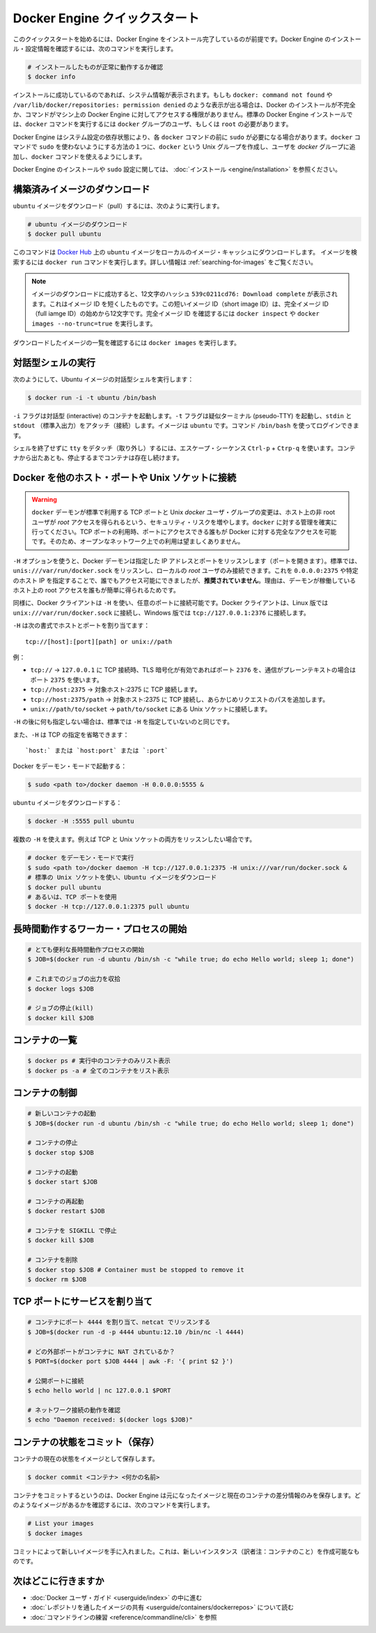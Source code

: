 ﻿.. -*- coding: utf-8 -*-
.. URL: https://docs.docker.com/engine/quickstart/
.. SOURCE: https://github.com/docker/docker/blob/master/docs/quickstart.md
.. doc version: 1.10
      https://github.com/docker/docker/commits/master/docs/quickstart.md
.. check date: 2016/03/12
.. Commits on Mar 1, 2016 0b882cc0140bc03dfe79462c5cdf77b972c94067
.. -----------------------------------------------------------------------------

.. Docker Engine Quickstart

.. _docker-engine-quickstart:

=============================
Docker Engine クイックスタート
=============================

.. This quickstart assumes you have a working installation of Docker Engine. To verify Engine is installed and configured, use the following command:

このクイックスタートを始めるには、Docker Engine をインストール完了しているのが前提です。Docker Engine のインストール・設定情報を確認するには、次のコマンドを実行します。

..    # Check that you have a working install

.. code-block:: bash

   # インストールしたものが正常に動作するか確認
   $ docker info

.. If you have a successful install, the system information appears. If you get docker: command not found or something like /var/lib/docker/repositories: permission denied you may have an incomplete Docker installation or insufficient privileges to access Engine on your machine. With the default installation of Engine docker commands need to be run by a user that is in the docker group or by the root user.

インストールに成功しているのであれば、システム情報が表示されます。もしも ``docker: command not found`` や ``/var/lib/docker/repositories: permission denied`` のような表示が出る場合は、Docker のインストールが不完全か、コマンドがマシン上の Docker Engine に対してアクセスする権限がありません。標準の Docker Engine インストールでは、``docker`` コマンドを実行するには ``docker`` グループのユーザ、もしくは ``root`` の必要があります。

.. Depending on your Engine system configuration, you may be required to preface each docker command with sudo. One way to avoid having to use sudo with the docker commands is to create a Unix group called docker and add users that will be entering docker commands to the ‘docker’ group.

Docker Engine はシステム設定の依存状態により、各 ``docker`` コマンドの前に ``sudo`` が必要になる場合があります。``docker`` コマンドで ``sudo`` を使わないようにする方法の１つに、``docker`` という Unix グループを作成し、ユーザを `docker` グループに追加し、``docker`` コマンドを使えるようにします。

.. For more information about installing Docker Engine or sudo configuration, refer to the installation instructions for your operating system.

Docker Engine のインストールや ``sudo`` 設定に関しては、 :doc:`インストール <engine/installation>` を参照ください。


.. Download a pre-built image

構築済みイメージのダウンロード
==============================

.. To pull an `ubuntu` image, run:

``ubuntu`` イメージをダウンロード（pull）するには、次のように実行します。

.. # Download an ubuntu image

.. code-block:: bash

   # ubuntu イメージのダウンロード
   $ docker pull ubuntu

.. This downloads the ubuntu image by name from Docker Hub to a local image cache. To search for an image, run docker search. For more information, go to: Searching images

このコマンドは `Docker Hub <https://hub.docker.com/>`_ 上の ``ubuntu`` イメージをローカルのイメージ・キャッシュにダウンロードします。  イメージを検索するには ``docker run`` コマンドを実行します。詳しい情報は :ref:`searching-for-images` をご覧ください。

.. Note: When the image is successfully downloaded, you see a 12 character hash 539c0211cd76: Download complete which is the short form of the Image ID. These short Image IDs are the first 12 characters of the full image ID. To view this information, run docker inspect or docker images --no-trunc=true.

.. note::

   イメージのダウンロードに成功すると、12文字のハッシュ ``539c0211cd76: Download complete`` が表示されます。これはイメージ ID を短くしたものです。この短いイメージ ID（short image ID）は、完全イメージ ID （full iamge ID）の始めから12文字です。完全イメージ ID を確認するには ``docker inspect`` や ``docker images --no-trunc=true`` を実行します。

.. To display a list of downloaded images, run docker images.

ダウンロードしたイメージの一覧を確認するには ``docker images`` を実行します。

.. Running an interactive shell

対話型シェルの実行
=============================

.. To run an interactive shell in the Ubuntu image:

次のようにして、Ubuntu イメージの対話型シェルを実行します：

.. code-block:: bash

   $ docker run -i -t ubuntu /bin/bash 

.. The -i flag starts an interactive container. The -t flag creates a pseudo-TTY that attaches stdin and stdout. The image is ubuntu. The command /bin/bash starts a shell you can log in.

``-i`` フラグは対話型 (interactive) のコンテナを起動します。``-t`` フラグは疑似ターミナル (pseudo-TTY) を起動し、``stdin`` と ``stdout`` （標準入出力）をアタッチ（接続）します。イメージは ``ubuntu`` です。コマンド ``/bin/bash`` を使ってログインできます。

.. To detach the tty without exiting the shell, use the escape sequence Ctrl-p + Ctrl-q. The container will continue to exist in a stopped state once exited. To list all containers, stopped and running, use the docker ps -a command.

シェルを終了せずに ``tty`` をデタッチ（取り外し）するには、エスケープ・シーケンス ``Ctrl-p`` + ``Ctrp-q`` を使います。コンテナから出たあとも、停止するまでコンテナは存在し続けます。

.. Bind Docker to another host/port or a Unix socket

Docker を他のホスト・ポートや Unix ソケットに接続
==================================================

.. Warning: Changing the default docker daemon binding to a TCP port or Unix docker user group will increase your security risks by allowing non-root users to gain root access on the host. Make sure you control access to docker. If you are binding to a TCP port, anyone with access to that port has full Docker access; so it is not advisable on an open network.

.. warning:: 

   ``docker`` デーモンが標準で利用する TCP ポートと Unix *docker* ユーザ・グループの変更は、ホスト上の非 root ユーザが *root* アクセスを得られるという、セキュリティ・リスクを増やします。``docker`` に対する管理を確実に行ってください。TCP ポートの利用時、ポートにアクセスできる誰もが Docker に対する完全なアクセスを可能です。そのため、オープンなネットワーク上での利用は望ましくありません。

.. With -H it is possible to make the Docker daemon to listen on a specific IP and port. By default, it will listen on unix:///var/run/docker.sock to allow only local connections by the root user. You could set it to 0.0.0.0:2375 or a specific host IP to give access to everybody, but that is not recommended because then it is trivial for someone to gain root access to the host where the daemon is running.

``-H`` オプションを使うと、Docker デーモンは指定した IP アドレスとポートをリッスンします（ポートを開きます）。標準では、``unis:///var/run/docker.sock`` をリッスンし、ローカルの *root* ユーザのみ接続できます。これを ``0.0.0.0:2375`` や特定のホスト IP を指定することで、誰でもアクセス可能にできましたが、**推奨されていません**。理由は、デーモンが稼働しているホスト上の root アクセスを誰もが簡単に得られるためです。

.. Similarly, the Docker client can use -H to connect to a custom port. The Docker client will default to connecting to unix:///var/run/docker.sock on Linux, and tcp://127.0.0.1:2376 on Windows.

同様に、Docker クライアントは ``-H`` を使い、任意のポートに接続可能です。Docker クライアントは、Linux 版では ``unix:///var/run/docker.sock`` に接続し、Windows 版では ``tcp://127.0.0.1:2376`` に接続します。

.. -H accepts host and port assignment in the following format:

``-H`` は次の書式でホストとポートを割り当てます：

:: 

   tcp://[host]:[port][path] or unix://path

.. For example:

例：

.. 
    tcp:// -> TCP connection to 127.0.0.1 on either port 2376 when TLS encryption is on, or port 2375 when communication is in plain text.
    tcp://host:2375 -> TCP connection on host:2375
    tcp://host:2375/path -> TCP connection on host:2375 and prepend path to all requests
    unix://path/to/socket -> Unix socket located at path/to/socket

* ``tcp://`` → ``127.0.0.1`` に TCP 接続時、TLS 暗号化が有効であればポート ``2376`` を、通信がプレーンテキストの場合はポート ``2375`` を使います。
* ``tcp://host:2375`` → 対象ホスト:2375 に TCP 接続します。
* ``tcp://host:2375/path`` → 対象ホスト:2375 に TCP 接続し、あらかじめリクエストのパスを追加します。
* ``unix://path/to/socket`` → ``path/to/socket`` にある Unix ソケットに接続します。

.. -H, when empty, will default to the same value as when no -H was passed in.

``-H`` の後に何も指定しない場合は、標準では ``-H`` を指定していないのと同じです。

.. -H also accepts short form for TCP bindings:

また、``-H`` は TCP の指定を省略できます：

.. `host:` or `host:port` or `:port`

::

   `host:` または `host:port` または `:port`


.. Run Docker in daemon mode:

Docker をデーモン・モードで起動する：

.. code-block:: bash

   $ sudo <path to>/docker daemon -H 0.0.0.0:5555 &


.. Download an ubuntu image:

``ubuntu`` イメージをダウンロードする：

.. code-block:: bash

   $ docker -H :5555 pull ubuntu

.. You can use multiple -H, for example, if you want to listen on both TCP and a Unix socket

複数の ``-H`` を使えます。例えば TCP と Unix ソケットの両方をリッスンしたい場合です。

.. # Run docker in daemon mode
   $ sudo <path to>/docker daemon -H tcp://127.0.0.1:2375 -H unix:///var/run/docker.sock &
   # Download an ubuntu image, use default Unix socket
   $ docker pull ubuntu
   # OR use the TCP port
   $ docker -H tcp://127.0.0.1:2375 pull ubuntu


.. code-block:: bash

   # docker をデーモン・モードで実行
   $ sudo <path to>/docker daemon -H tcp://127.0.0.1:2375 -H unix:///var/run/docker.sock &
   # 標準の Unix ソケットを使い、Ubuntu イメージをダウンロード
   $ docker pull ubuntu
   # あるいは、TCP ポートを使用
   $ docker -H tcp://127.0.0.1:2375 pull ubuntu


.. Starting a long-running worker process

長時間動作するワーカー・プロセスの開始
======================================

.. # Start a very useful long-running process
   $ JOB=$(docker run -d ubuntu /bin/sh -c "while true; do echo Hello world; sleep 1; done")
   
   # Collect the output of the job so far
   $ docker logs $JOB
   
   # Kill the job
   $ docker kill $JOB

.. code-block:: bash

   # とても便利な長時間動作プロセスの開始
   $ JOB=$(docker run -d ubuntu /bin/sh -c "while true; do echo Hello world; sleep 1; done")
   
   # これまでのジョブの出力を収拾
   $ docker logs $JOB
   
   # ジョブの停止(kill)
   $ docker kill $JOB


.. Listing containers

コンテナの一覧
=============================

.. $ docker ps # Lists only running containers
   $ docker ps -a # Lists all containers

.. code-block:: bash

   $ docker ps # 実行中のコンテナのみリスト表示
   $ docker ps -a # 全てのコンテナをリスト表示

.. Controlling containers

コンテナの制御
=============================

.. code-block:: bash

   # 新しいコンテナの起動
   $ JOB=$(docker run -d ubuntu /bin/sh -c "while true; do echo Hello world; sleep 1; done")
   
   # コンテナの停止
   $ docker stop $JOB
   
   # コンテナの起動
   $ docker start $JOB
   
   # コンテナの再起動
   $ docker restart $JOB
   
   # コンテナを SIGKILL で停止
   $ docker kill $JOB
   
   # コンテナを削除
   $ docker stop $JOB # Container must be stopped to remove it
   $ docker rm $JOB

.. Bind a service on a TCP port

TCP ポートにサービスを割り当て
==============================

.. code-block:: bash

   # コンテナにポート 4444 を割り当て、netcat でリッスンする
   $ JOB=$(docker run -d -p 4444 ubuntu:12.10 /bin/nc -l 4444)
   
   # どの外部ポートがコンテナに NAT されているか？
   $ PORT=$(docker port $JOB 4444 | awk -F: '{ print $2 }')
   
   # 公開ポートに接続
   $ echo hello world | nc 127.0.0.1 $PORT
   
   # ネットワーク接続の動作を確認
   $ echo "Daemon received: $(docker logs $JOB)"

.. Commiting (saving) a container state

コンテナの状態をコミット（保存）
========================================

.. To save the current state of a container as an image:

コンテナの現在の状態をイメージとして保存します。

.. code-block:: bash

   $ docker commit <コンテナ> <何かの名前>

.. When you commit your container, Docker Engine only stores the diff (difference) between the source image and the current state of the container's image. To list images you already have, run:

コンテナをコミットするというのは、Docker Engine は元になったイメージと現在のコンテナの差分情報のみを保存します。どのようなイメージがあるかを確認するには、次のコマンドを実行します。

.. code-block:: bash

   # List your images
   $ docker images

.. You now have an image state from which you can create new instances.

コミットによって新しいイメージを手に入れました。これは、新しいインスタンス（訳者注：コンテナのこと）を作成可能なものです。

.. Where to go next

次はどこに行きますか
=============================

..  Work your way through the Docker User Guide
    Read more about Share Images via Repositories
    Review Command Line

* :doc:`Docker ユーザ・ガイド <userguide/index>` の中に進む
* :doc:`レポジトリを通したイメージの共有 <userguide/containers/dockerrepos>` について読む
* :doc:`コマンドラインの練習 <reference/commandline/cli>` を参照

.. seealso:: 

   Quickstart Docker Engine
      https://docs.docker.com/engine/quickstart/

